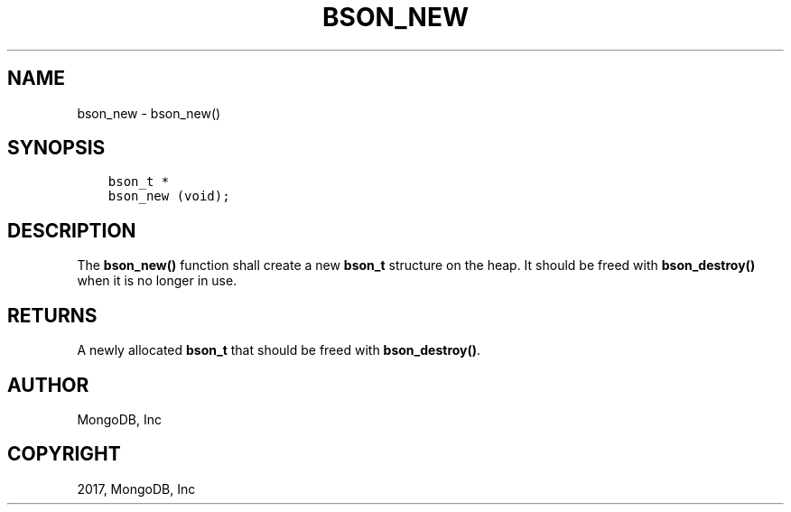 .\" Man page generated from reStructuredText.
.
.TH "BSON_NEW" "3" "Aug 09, 2017" "1.7.0" "Libbson"
.SH NAME
bson_new \- bson_new()
.
.nr rst2man-indent-level 0
.
.de1 rstReportMargin
\\$1 \\n[an-margin]
level \\n[rst2man-indent-level]
level margin: \\n[rst2man-indent\\n[rst2man-indent-level]]
-
\\n[rst2man-indent0]
\\n[rst2man-indent1]
\\n[rst2man-indent2]
..
.de1 INDENT
.\" .rstReportMargin pre:
. RS \\$1
. nr rst2man-indent\\n[rst2man-indent-level] \\n[an-margin]
. nr rst2man-indent-level +1
.\" .rstReportMargin post:
..
.de UNINDENT
. RE
.\" indent \\n[an-margin]
.\" old: \\n[rst2man-indent\\n[rst2man-indent-level]]
.nr rst2man-indent-level -1
.\" new: \\n[rst2man-indent\\n[rst2man-indent-level]]
.in \\n[rst2man-indent\\n[rst2man-indent-level]]u
..
.SH SYNOPSIS
.INDENT 0.0
.INDENT 3.5
.sp
.nf
.ft C
bson_t *
bson_new (void);
.ft P
.fi
.UNINDENT
.UNINDENT
.SH DESCRIPTION
.sp
The \fBbson_new()\fP function shall create a new \fBbson_t\fP structure on the heap. It should be freed with \fBbson_destroy()\fP when it is no longer in use.
.SH RETURNS
.sp
A newly allocated \fBbson_t\fP that should be freed with \fBbson_destroy()\fP\&.
.SH AUTHOR
MongoDB, Inc
.SH COPYRIGHT
2017, MongoDB, Inc
.\" Generated by docutils manpage writer.
.

